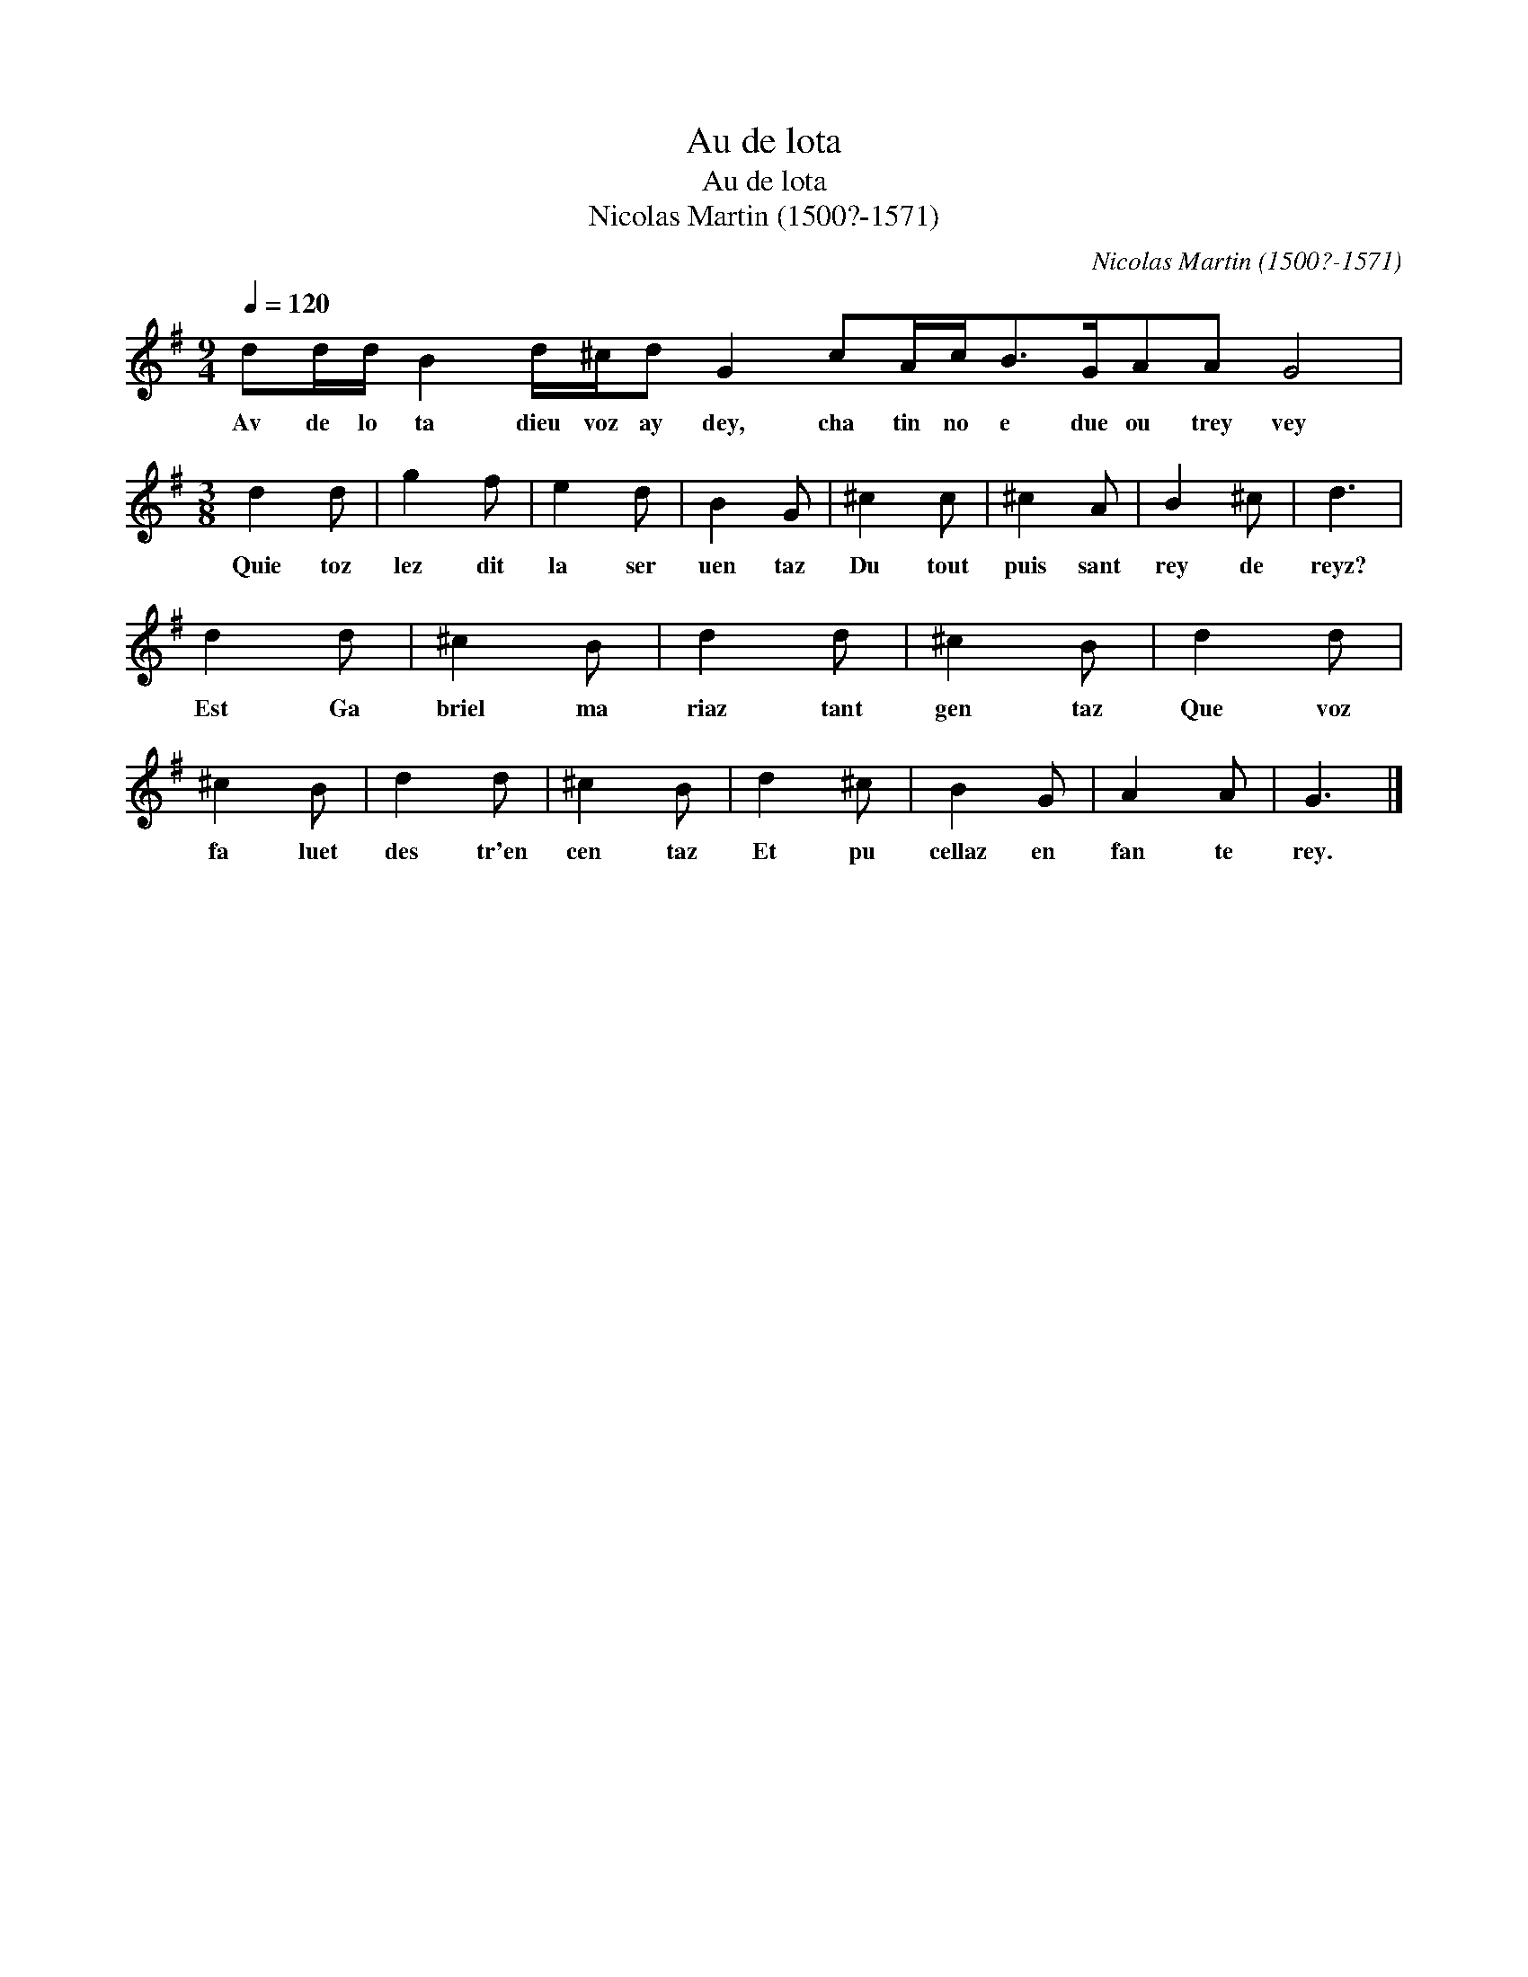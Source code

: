 X:1
T:Au de lota
T:Au de lota
T:Nicolas Martin (1500?-1571)
C:Nicolas Martin (1500?-1571)
L:1/8
Q:1/4=120
M:9/4
K:G
V:1 treble 
V:1
 dd/d/ B2 d/^c/d G2 cA/c<BG/AA G4 |[M:3/8] d2 d | g2 f | e2 d | B2 G | ^c2 c | ^c2 A | B2 ^c | d3 | %9
w: Av de lo ta dieu voz ay dey, cha tin no e due ou trey vey|Quie toz|lez dit|la ser|uen taz|Du tout|puis sant|rey de|reyz?|
 d2 d | ^c2 B | d2 d | ^c2 B | d2 d | ^c2 B | d2 d | ^c2 B | d2 ^c | B2 G | A2 A | G3 |] %21
w: Est Ga|briel ma|riaz tant|gen taz|Que voz|fa luet|des tr'en|cen taz|Et pu|cellaz en|fan te|rey.|

